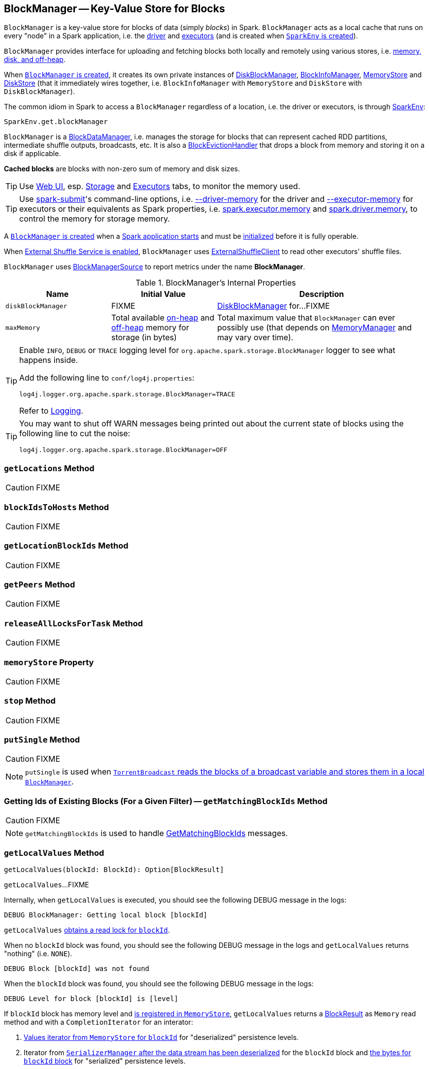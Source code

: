 == [[BlockManager]] BlockManager -- Key-Value Store for Blocks

`BlockManager` is a key-value store for blocks of data (simply _blocks_) in Spark. `BlockManager` acts as a local cache that runs on every "node" in a Spark application, i.e. the link:spark-driver.adoc[driver] and link:spark-Executor.adoc[executors] (and is created when link:spark-sparkenv.adoc#BlockManager[`SparkEnv` is created]).

`BlockManager` provides interface for uploading and fetching blocks both locally and remotely using various stores, i.e. <<stores, memory, disk, and off-heap>>.

When <<creating-instance, `BlockManager` is created>>, it creates its own private instances of link:spark-DiskBlockManager.adoc[DiskBlockManager], link:spark-BlockInfoManager.adoc[BlockInfoManager], link:spark-MemoryStore.adoc[MemoryStore] and link:spark-DiskStore.adoc[DiskStore] (that it immediately wires together, i.e. `BlockInfoManager` with `MemoryStore` and `DiskStore` with `DiskBlockManager`).

The common idiom in Spark to access a `BlockManager` regardless of a location, i.e. the driver or executors, is through link:spark-sparkenv.adoc#get[SparkEnv]:

[source, scala]
----
SparkEnv.get.blockManager
----

`BlockManager` is a link:spark-blockdatamanager.adoc[BlockDataManager], i.e. manages the storage for blocks that can represent cached RDD partitions, intermediate shuffle outputs, broadcasts, etc. It is also a <<BlockEvictionHandler, BlockEvictionHandler>> that drops a block from memory and storing it on a disk if applicable.

*Cached blocks* are blocks with non-zero sum of memory and disk sizes.

TIP: Use link:spark-webui.adoc[Web UI], esp. link:spark-webui-storage.adoc[Storage] and link:spark-webui-executors.adoc[Executors] tabs, to monitor the memory used.

TIP: Use link:spark-submit.adoc[spark-submit]'s command-line options, i.e. link:spark-submit.adoc#driver-memory[--driver-memory] for the driver and link:spark-submit.adoc#executor-memory[--executor-memory] for executors or their equivalents as Spark properties, i.e. link:spark-submit.adoc#spark.executor.memory[spark.executor.memory] and link:spark-submit.adoc#spark_driver_memory[spark.driver.memory], to control the memory for storage memory.

A <<creating-instance, `BlockManager` is created>> when a link:spark-sparkenv.adoc#create[Spark application starts] and must be <<initialize, initialized>> before it is fully operable.

When <<externalShuffleServiceEnabled, External Shuffle Service is enabled>>, `BlockManager` uses link:spark-shuffleclient.adoc#ExternalShuffleClient[ExternalShuffleClient] to read other executors' shuffle files.

[[metrics]]
`BlockManager` uses link:spark-blockmanager-BlockManagerSource.adoc[BlockManagerSource] to report metrics under the name *BlockManager*.

[[internal-properties]]
.BlockManager's Internal Properties
[cols="1,1,2",options="header",width="100%"]
|===
| Name
| Initial Value
| Description

| [[diskBlockManager]] `diskBlockManager`
| FIXME
| link:spark-DiskBlockManager.adoc[DiskBlockManager] for...FIXME

| [[maxMemory]] `maxMemory`
| Total available link:spark-MemoryManager.adoc#maxOnHeapStorageMemory[on-heap] and link:spark-MemoryManager.adoc#maxOffHeapStorageMemory[off-heap] memory for storage (in bytes)
| Total maximum value that `BlockManager` can ever possibly use (that depends on <<memoryManager, MemoryManager>> and may vary over time).
|===

[TIP]
====
Enable `INFO`, `DEBUG` or `TRACE` logging level for `org.apache.spark.storage.BlockManager` logger to see what happens inside.

Add the following line to `conf/log4j.properties`:

```
log4j.logger.org.apache.spark.storage.BlockManager=TRACE
```

Refer to link:spark-logging.adoc[Logging].
====

[TIP]
====
You may want to shut off WARN messages being printed out about the current state of blocks using the following line to cut the noise:

```
log4j.logger.org.apache.spark.storage.BlockManager=OFF
```
====

=== [[getLocations]] `getLocations` Method

CAUTION: FIXME

=== [[blockIdsToHosts]] `blockIdsToHosts` Method

CAUTION: FIXME

=== [[getLocationBlockIds]] `getLocationBlockIds` Method

CAUTION: FIXME

=== [[getPeers]] `getPeers` Method

CAUTION: FIXME

=== [[releaseAllLocksForTask]] `releaseAllLocksForTask` Method

CAUTION: FIXME

=== [[memoryStore]] `memoryStore` Property

CAUTION: FIXME

=== [[stop]] `stop` Method

CAUTION: FIXME

=== [[putSingle]] `putSingle` Method

CAUTION: FIXME

NOTE: `putSingle` is used when link:spark-TorrentBroadcast.adoc#readBroadcastBlock[`TorrentBroadcast` reads the blocks of a broadcast variable and stores them in a local `BlockManager`].

=== [[getMatchingBlockIds]] Getting Ids of Existing Blocks (For a Given Filter) -- `getMatchingBlockIds` Method

CAUTION: FIXME

NOTE: `getMatchingBlockIds` is used to handle link:spark-blockmanager-BlockManagerSlaveEndpoint.adoc#GetMatchingBlockIds[GetMatchingBlockIds] messages.

=== [[getLocalValues]] `getLocalValues` Method

[source, scala]
----
getLocalValues(blockId: BlockId): Option[BlockResult]
----

`getLocalValues`...FIXME

Internally, when `getLocalValues` is executed, you should see the following DEBUG message in the logs:

```
DEBUG BlockManager: Getting local block [blockId]
```

`getLocalValues` link:spark-BlockInfoManager.adoc#lockForReading[obtains a read lock for `blockId`].

When no `blockId` block was found, you should see the following DEBUG message in the logs and `getLocalValues` returns "nothing" (i.e. `NONE`).

```
DEBUG Block [blockId] was not found
```

When the `blockId` block was found, you should see the following DEBUG message in the logs:

```
DEBUG Level for block [blockId] is [level]
```

If `blockId` block has memory level and link:spark-MemoryStore.adoc#contains[is registered in `MemoryStore`], `getLocalValues` returns a <<BlockResult, BlockResult>> as `Memory` read method and with a `CompletionIterator` for an interator:

1. link:spark-MemoryStore.adoc#getValues[Values iterator from `MemoryStore` for `blockId`] for "deserialized" persistence levels.
2. Iterator from link:spark-SerializerManager.adoc#dataDeserializeStream[`SerializerManager` after the data stream has been deserialized] for the `blockId` block and link:spark-MemoryStore.adoc#getBytes[the bytes for `blockId` block] for "serialized" persistence levels.

NOTE: `getLocalValues` is used when link:spark-TorrentBroadcast.adoc#readBroadcastBlock[`TorrentBroadcast` reads the blocks of a broadcast variable and stores them in a local `BlockManager`].

CAUTION: FIXME

=== [[getRemoteValues]] `getRemoteValues` Internal Method

[source, scala]
----
getRemoteValues[T: ClassTag](blockId: BlockId): Option[BlockResult]
----

`getRemoteValues`...FIXME

=== [[get]] Retrieving Block from Local or Remote Block Managers -- `get` Method

[source, scala]
----
get[T](blockId: BlockId): Option[BlockResult]
----

`get` attempts to get the `blockId` block from a local block manager first before querying remote block managers.

Internally, `get` tries to <<getLocalValues, get `blockId` block from the local `BlockManager`>>. If the `blockId` block was found, you should see the following INFO message in the logs and `get` returns the local <<BlockResult, BlockResult>>.

```
INFO Found block [blockId] locally
```

If however the `blockId` block was not found locally, `get` tries to <<getRemoteValues, get the block from remote ``BlockManager``s>>. If the `blockId` block was retrieved from a remote `BlockManager`, you should see the following INFO message in the logs and `get` returns the remote <<BlockResult, BlockResult>>.

```
INFO Found block [blockId] remotely
```

In the end, `get` returns "nothing" (i.e. `NONE`) when the `blockId` block was not found either in the local `BlockManager` or any remote `BlockManager`.

NOTE: `get` is used when `BlockManager` is requested to <<getOrElseUpdate, `getOrElseUpdate` a block>>, <<getSingle, getSingle>> and to link:spark-rdd-blockrdd.adoc#[compute a `BlockRDD`].

=== [[getSingle]] `getSingle` Method

CAUTION: FIXME

=== [[getOrElseUpdate]] `getOrElseUpdate` Method

CAUTION: FIXME

[source, scala]
----
getOrElseUpdate[T](
  blockId: BlockId,
  level: StorageLevel,
  classTag: ClassTag[T],
  makeIterator: () => Iterator[T]): Either[BlockResult, Iterator[T]]
----

`getOrElseUpdate`...FIXME

=== [[getLocalBytes]] Getting Local Block Data As Bytes -- `getLocalBytes` Method

CAUTION: FIXME

=== [[getRemoteBytes]] `getRemoteBytes` Method

CAUTION: FIXME

=== [[getBlockData]] Finding Shuffle Block Data -- `getBlockData` Method

CAUTION: FIXME

=== [[removeBlockInternal]] `removeBlockInternal` Method

CAUTION: FIXME

=== [[externalShuffleServiceEnabled]] Is External Shuffle Service Enabled? -- `externalShuffleServiceEnabled` Flag

When the link:spark-ExternalShuffleService.adoc[External Shuffle Service] is enabled for a Spark application, `BlockManager` uses link:spark-shuffleclient.adoc#ExternalShuffleClient[ExternalShuffleClient] to read other executors' shuffle files.

CAUTION: FIXME How is `shuffleClient` used?

=== [[stores]] Stores

A *Store* is the place where blocks are held.

There are the following possible stores:

* link:spark-MemoryStore.adoc[MemoryStore] for memory storage level.
* link:spark-DiskStore.adoc[DiskStore] for disk storage level.
* `ExternalBlockStore` for OFF_HEAP storage level.

=== [[putBlockData]] Storing Block Data Locally -- `putBlockData` Method

[source, scala]
----
putBlockData(
  blockId: BlockId,
  data: ManagedBuffer,
  level: StorageLevel,
  classTag: ClassTag[_]): Boolean
----

`putBlockData` simply <<putBytes, stores `blockId` locally>> (given the given storage `level`).

NOTE: `putBlockData` is part of link:spark-blockdatamanager.adoc[BlockDataManager contract].

Internally, `putBlockData` wraps `ChunkedByteBuffer` around `data` buffer's NIO `ByteBuffer` and calls <<putBytes, putBytes>>.

NOTE: `putBlockData` is used when `NettyBlockRpcServer` link:spark-NettyBlockRpcServer.adoc[handles a `UploadBlock` message].

=== [[putBytes]] Storing Block Bytes Locally -- `putBytes` Method

[source, scala]
----
putBytes(
  blockId: BlockId,
  bytes: ChunkedByteBuffer,
  level: StorageLevel,
  tellMaster: Boolean = true): Boolean
----

`putBytes` stores the `blockId` block (with `bytes` bytes and `level` storage level).

`putBytes` simply passes the call on to the internal <<doPutBytes, doPutBytes>>.

NOTE: `putBytes` is executed when link:spark-executor-TaskRunner.adoc#run-result-sent-via-blockmanager[`TaskRunner` sends a task result via `BlockManager`], <<putBlockData, `BlockManager` puts a block locally>> and in link:spark-TorrentBroadcast.adoc[TorrentBroadcast].

==== [[doPutBytes]] `doPutBytes` Internal Method

[source, scala]
----
def doPutBytes[T](
  blockId: BlockId,
  bytes: ChunkedByteBuffer,
  level: StorageLevel,
  classTag: ClassTag[T],
  tellMaster: Boolean = true,
  keepReadLock: Boolean = false): Boolean
----

`doPutBytes` calls the internal helper <<doPut, doPut>> with a function that accepts a `BlockInfo` and does the uploading.

Inside the function, if the link:spark-rdd-StorageLevel.adoc[storage `level`]'s replication is greater than 1, it immediately starts <<replicate, replication>> of the `blockId` block on a separate thread (from `futureExecutionContext` thread pool). The replication uses the input `bytes` and `level` storage level.

For a memory storage level, the function checks whether the storage `level` is deserialized or not. For a deserialized storage `level`, ``BlockManager``'s link:spark-SerializerManager.adoc#dataDeserializeStream[`SerializerManager` deserializes `bytes` into an iterator of values] that link:spark-MemoryStore.adoc#putIteratorAsValues[`MemoryStore` stores]. If however the storage `level` is not deserialized, the function requests link:spark-MemoryStore.adoc#putBytes[`MemoryStore` to store the bytes]

If the put did not succeed and the storage level is to use disk, you should see the following WARN message in the logs:

```
WARN BlockManager: Persisting block [blockId] to disk instead.
```

And link:spark-DiskStore.adoc#putBytes[`DiskStore` stores the bytes].

NOTE: link:spark-DiskStore.adoc[DiskStore] is requested to store the bytes of a block with memory and disk storage level only when link:spark-MemoryStore.adoc[MemoryStore] has failed.

If the storage level is to use disk only, link:spark-DiskStore.adoc#putBytes[`DiskStore` stores the bytes].

`doPutBytes` requests <<getCurrentBlockStatus, current block status>> and if the block was successfully stored, and the driver should know about it (`tellMaster`), the function <<reportBlockStatus, reports the current storage status of the block to the driver>>. The link:spark-taskscheduler-taskmetrics.adoc#incUpdatedBlockStatuses[current `TaskContext` metrics are updated with the updated block status] (only when executed inside a task where `TaskContext` is available).

You should see the following DEBUG message in the logs:

```
DEBUG BlockManager: Put block [blockId] locally took [time] ms
```

The function waits till the earlier asynchronous replication finishes for a block with replication level greater than `1`.

The final result of `doPutBytes` is the result of storing the block successful or not (as computed earlier).

NOTE: `doPutBytes` is called exclusively from <<putBytes, `putBytes` method>>.

=== [[replicate]] `replicate` Internal Method

CAUTION: FIXME

=== [[maybeCacheDiskValuesInMemory]] `maybeCacheDiskValuesInMemory` Method

CAUTION: FIXME

=== [[doPutIterator]] `doPutIterator` Method

CAUTION: FIXME

=== [[doPut]] `doPut` Internal Method

[source, scala]
----
doPut[T](
  blockId: BlockId,
  level: StorageLevel,
  classTag: ClassTag[_],
  tellMaster: Boolean,
  keepReadLock: Boolean)(putBody: BlockInfo => Option[T]): Option[T]
----

`doPut` is an internal helper method for <<doPutBytes, doPutBytes>> and <<doPutIterator, doPutIterator>>.

`doPut` executes the input `putBody` function with a link:spark-BlockInfo.adoc[BlockInfo] being a new `BlockInfo` object (with `level` storage level) that link:spark-BlockInfoManager.adoc#lockNewBlockForWriting[`BlockInfoManager` managed to create a write lock for].

If the block has already been created (and link:spark-BlockInfoManager.adoc#lockNewBlockForWriting[`BlockInfoManager` did not manage to create a write lock for]), the following WARN message is printed out to the logs:

```
WARN Block [blockId] already exists on this machine; not re-adding it
```

`doPut` <<releaseLock, releases the read lock for the block>> when `keepReadLock` flag is disabled and returns `None` immediately.

If however the write lock has been given, `doPut` executes `putBody`.

If the result of `putBody` is `None` the block is considered saved successfully.

For successful save and `keepReadLock` enabled, link:spark-BlockInfoManager.adoc#downgradeLock[`BlockInfoManager` is requested to downgrade an exclusive write lock for `blockId` to a shared read lock].

For successful save and `keepReadLock` disabled, link:spark-BlockInfoManager.adoc#unlock[`BlockInfoManager` is requested to release lock on `blockId`].

For unsuccessful save, <<removeBlockInternal, the block is removed from memory and disk stores>> and the following WARN message is printed out to the logs:

```
WARN Putting block [blockId] failed
```

Ultimately, the following DEBUG message is printed out to the logs:

```
DEBUG Putting block [blockId] [withOrWithout] replication took [usedTime] ms
```

=== [[removeBlock]] Removing Block From Memory and Disk -- `removeBlock` Method

[source, scala]
----
removeBlock(blockId: BlockId, tellMaster: Boolean = true): Unit
----

`removeBlock` removes the `blockId` block from the link:spark-MemoryStore.adoc[MemoryStore] and link:spark-DiskStore.adoc[DiskStore].

When executed, it prints out the following DEBUG message to the logs:

```
DEBUG Removing block [blockId]
```

It requests link:spark-BlockInfoManager.adoc[BlockInfoManager] for lock for writing for the `blockId` block. If it receives none, it prints out the following WARN message to the logs and quits.

```
WARN Asked to remove block [blockId], which does not exist
```

Otherwise, with a write lock for the block, the block is removed from link:spark-MemoryStore.adoc[MemoryStore] and link:spark-DiskStore.adoc[DiskStore] (see link:spark-MemoryStore.adoc#remove[Removing Block in `MemoryStore`] and link:spark-DiskStore.adoc#remove[Removing Block in `DiskStore`]).

If both removals fail, it prints out the following WARN message:

```
WARN Block [blockId] could not be removed as it was not found in either the disk, memory, or external block store
```

The block is removed from link:spark-BlockInfoManager.adoc[BlockInfoManager].

It then <<getCurrentBlockStatus, calculates the current block status>> that is used to <<reportBlockStatus, report the block status to the driver>> (if the input `tellMaster` and the info's `tellMaster` are both enabled, i.e. `true`) and the link:spark-taskscheduler-taskmetrics.adoc#incUpdatedBlockStatuses[current TaskContext metrics are updated with the change].

NOTE: It is used to <<removeRdd, remove RDDs>> and <<removeBroadcast, broadcast>> as well as in link:spark-blockmanager-BlockManagerSlaveEndpoint.adoc#RemoveBlock[`BlockManagerSlaveEndpoint` while handling `RemoveBlock` messages].

=== [[removeRdd]] Removing RDD Blocks -- `removeRdd` Method

[source, scala]
----
removeRdd(rddId: Int): Int
----

`removeRdd` removes all the blocks that belong to the `rddId` RDD.

It prints out the following INFO message to the logs:

```
INFO Removing RDD [rddId]
```

It then requests RDD blocks from link:spark-BlockInfoManager.adoc[BlockInfoManager] and <<removeBlock, removes them (from memory and disk)>> (without informing the driver).

The number of blocks removed is the final result.

NOTE: It is used by link:spark-blockmanager-BlockManagerSlaveEndpoint.adoc#RemoveRdd[`BlockManagerSlaveEndpoint` while handling `RemoveRdd` messages].

=== [[removeBroadcast]] Removing Broadcast Blocks -- `removeBroadcast` Method

[source, scala]
----
removeBroadcast(broadcastId: Long, tellMaster: Boolean): Int
----

`removeBroadcast` removes all the blocks of the input `broadcastId` broadcast.

Internally, it starts by printing out the following DEBUG message to the logs:

```
DEBUG Removing broadcast [broadcastId]
```

It then requests all the link:spark-blockdatamanager.adoc#BroadcastBlockId[BroadcastBlockId] objects that belong to the `broadcastId` broadcast from link:spark-BlockInfoManager.adoc[BlockInfoManager] and <<removeBlock, removes them (from memory and disk)>>.

The number of blocks removed is the final result.

NOTE: It is used by link:spark-blockmanager-BlockManagerSlaveEndpoint.adoc#RemoveBroadcast[`BlockManagerSlaveEndpoint` while handling `RemoveBroadcast` messages].

=== [[getStatus]] Getting Block Status -- `getStatus` Method

CAUTION: FIXME

=== [[creating-instance]] Creating BlockManager Instance

`BlockManager` takes the following when created:

* `executorId` (for the driver and executors)
* link:spark-rpc.adoc[RpcEnv]
* [[master]] link:spark-BlockManagerMaster.adoc[BlockManagerMaster]
* link:spark-SerializerManager.adoc[SerializerManager]
* link:spark-SparkConf.adoc[SparkConf]
* [[memoryManager]] link:spark-MemoryManager.adoc[MemoryManager]
* link:spark-service-mapoutputtracker.adoc[MapOutputTracker]
* link:spark-ShuffleManager.adoc[ShuffleManager]
* link:spark-blocktransferservice.adoc[BlockTransferService]
* `SecurityManager`

NOTE: `executorId` is `SparkContext.DRIVER_IDENTIFIER`, i.e. `driver` for the driver and the value of link:spark-CoarseGrainedExecutorBackend.adoc#executor-id[--executor-id] command-line argument for link:spark-CoarseGrainedExecutorBackend.adoc[CoarseGrainedExecutorBackend] executors or link:spark-executor-backends-MesosExecutorBackend.adoc[MesosExecutorBackend].

CAUTION: FIXME Elaborate on the executor backends and executor ids.

When created, `BlockManager` sets <<externalShuffleServiceEnabled, externalShuffleServiceEnabled>> internal flag per link:spark-ExternalShuffleService.adoc#spark.shuffle.service.enabled[spark.shuffle.service.enabled] Spark property.

`BlockManager` then creates an instance of link:spark-DiskBlockManager.adoc[DiskBlockManager] (requesting `deleteFilesOnStop` when an external shuffle service is not in use).

`BlockManager` creates an instance of link:spark-BlockInfoManager.adoc[BlockInfoManager] (as `blockInfoManager`).

`BlockManager` creates *block-manager-future* daemon cached thread pool with 128 threads maximum (as `futureExecutionContext`).

`BlockManager` creates a link:spark-MemoryStore.adoc[MemoryStore] and link:spark-DiskStore.adoc[DiskStore].

link:spark-MemoryManager.adoc[MemoryManager] gets the link:spark-MemoryStore.adoc[MemoryStore] object assigned.

`BlockManager` calculates the maximum memory to use (as `maxMemory`) by requesting the maximum link:spark-MemoryManager.adoc#maxOnHeapStorageMemory[on-heap] and link:spark-MemoryManager.adoc#maxOffHeapStorageMemory[off-heap] storage memory from the assigned `MemoryManager`.

NOTE: link:spark-UnifiedMemoryManager.adoc[UnifiedMemoryManager] is the default `MemoryManager` (as of Spark 1.6).

`BlockManager` calculates the port used by the external shuffle service (as `externalShuffleServicePort`).

NOTE: It is computed specially in Spark on YARN.

CAUTION: FIXME Describe the YARN-specific part.

`BlockManager` creates a client to read other executors' shuffle files (as `shuffleClient`). If the external shuffle service is used an link:spark-shuffleclient.adoc#ExternalShuffleClient[ExternalShuffleClient] is created or the input link:spark-blocktransferservice.adoc[BlockTransferService] is used.

`BlockManager` sets <<spark.block.failures.beforeLocationRefresh, the maximum number of failures before this block manager refreshes the block locations from the driver>> (as `maxFailuresBeforeLocationRefresh`).

`BlockManager` registers link:spark-blockmanager-BlockManagerSlaveEndpoint.adoc[BlockManagerSlaveEndpoint] with the input link:spark-rpc.adoc[RpcEnv], itself, and link:spark-service-mapoutputtracker.adoc[MapOutputTracker] (as `slaveEndpoint`).

=== [[shuffleClient]] `shuffleClient`

CAUTION: FIXME

(that is assumed to be a link:spark-shuffleclient.adoc#ExternalShuffleClient[ExternalShuffleClient])

=== [[shuffleServerId]] `shuffleServerId`

CAUTION: FIXME

=== [[initialize]] Initializing BlockManager -- `initialize` Method

[source, scala]
----
initialize(appId: String): Unit
----

`initialize` initializes a `BlockManager` on the driver and executors (see link:spark-SparkContext.adoc#creating-instance[Creating SparkContext Instance] and link:spark-Executor.adoc#creating-instance[Creating Executor Instance], respectively).

NOTE: The method must be called before a `BlockManager` can be considered fully operable.

`initialize` does the following in order:

1. Initializes link:spark-blocktransferservice.adoc#init[BlockTransferService]
2. Initializes the internal shuffle client, be it link:spark-shuffleclient.adoc#ExternalShuffleClient[ExternalShuffleClient] or link:spark-blocktransferservice.adoc[BlockTransferService].
3. link:spark-BlockManagerMaster.adoc#registerBlockManager[Registers itself with the driver's `BlockManagerMaster`] (using the `id`, `maxMemory` and its `slaveEndpoint`).
+
The `BlockManagerMaster` reference is passed in when the <<creating-instance, `BlockManager` is created>> on the driver and executors.
4. Sets <<shuffleServerId, shuffleServerId>> to an instance of <<BlockManagerId, BlockManagerId>> given an executor id, host name and port for link:spark-blocktransferservice.adoc[BlockTransferService].
5. It creates the address of the server that serves this executor's shuffle files (using <<shuffleServerId, shuffleServerId>>)

CAUTION: FIXME Review the initialize procedure again

CAUTION: FIXME Describe `shuffleServerId`. Where is it used?

If the <<externalShuffleServiceEnabled, External Shuffle Service is used>>, the following INFO appears in the logs:

```
INFO external shuffle service port = [externalShuffleServicePort]
```

It link:spark-BlockManagerMaster.adoc#registerBlockManager[registers itself to the driver's BlockManagerMaster] passing the <<BlockManagerId, BlockManagerId>>, the maximum memory (as `maxMemory`), and the link:spark-blockmanager-BlockManagerSlaveEndpoint.adoc[BlockManagerSlaveEndpoint].

Ultimately, if the initialization happens on an executor and the <<externalShuffleServiceEnabled, External Shuffle Service is used>>, it <<registerWithExternalShuffleServer, registers to the shuffle service>>.

NOTE: `initialize` is called when the link:spark-sparkcontext-creating-instance-internals.adoc#BlockManager-initialization[driver is launched (and `SparkContext` is created)] and when an link:spark-Executor.adoc#creating-instance[`Executor` is created] (for link:spark-CoarseGrainedExecutorBackend.adoc#RegisteredExecutor[CoarseGrainedExecutorBackend] and link:spark-executor-backends-MesosExecutorBackend.adoc[MesosExecutorBackend]).

==== [[registerWithExternalShuffleServer]] Registering Executor's BlockManager with External Shuffle Server -- `registerWithExternalShuffleServer` Method

[source, scala]
----
registerWithExternalShuffleServer(): Unit
----

`registerWithExternalShuffleServer` is an internal helper method to register the `BlockManager` for an executor with an link:spark-ExternalShuffleService.adoc[external shuffle server].

NOTE: It is executed when a <<initialize, `BlockManager` is initialized on an executor and an external shuffle service is used>>.

When executed, you should see the following INFO message in the logs:

```
INFO Registering executor with local external shuffle service.
```

It uses <<shuffleClient, shuffleClient>> to link:spark-shuffleclient.adoc#ExternalShuffleClient-registerWithShuffleServer[register the block manager] using <<shuffleServerId, shuffleServerId>> (i.e. the host, the port and the executorId) and a `ExecutorShuffleInfo`.

NOTE: The `ExecutorShuffleInfo` uses `localDirs` and `subDirsPerLocalDir` from link:spark-DiskBlockManager.adoc[DiskBlockManager] and the class name of the constructor link:spark-ShuffleManager.adoc[ShuffleManager].

It tries to register at most 3 times with 5-second sleeps in-between.

NOTE: The maximum number of attempts and the sleep time in-between are hard-coded, i.e. they are not configured.

Any issues while connecting to the external shuffle service are reported as ERROR messages in the logs:

```
ERROR Failed to connect to external shuffle server, will retry [#attempts] more times after waiting 5 seconds...
```

=== [[reregister]] Re-registering BlockManager with Driver and Reporting Blocks -- `reregister` Method

[source, scala]
----
reregister(): Unit
----

When executed, `reregister` prints the following INFO message to the logs:

```
INFO BlockManager: BlockManager [blockManagerId] re-registering with master
```

`reregister` then link:spark-BlockManagerMaster.adoc#registerBlockManager[registers itself to the driver's `BlockManagerMaster`] (just as it was when <<initialize, BlockManager was initializing>>). It passes the <<BlockManagerId, BlockManagerId>>, the maximum memory (as `maxMemory`), and the link:spark-blockmanager-BlockManagerSlaveEndpoint.adoc[BlockManagerSlaveEndpoint].

`reregister` will then report all the local blocks to the link:spark-BlockManagerMaster.adoc[BlockManagerMaster].

You should see the following INFO message in the logs:

```
INFO BlockManager: Reporting [blockInfoManager.size] blocks to the master.
```

For each block metadata (in link:spark-BlockInfoManager.adoc[BlockInfoManager]) it <<getCurrentBlockStatus, gets block current status>> and <<tryToReportBlockStatus, tries to send it to the BlockManagerMaster>>.

If there is an issue communicating to the link:spark-BlockManagerMaster.adoc[BlockManagerMaster], you should see the following ERROR message in the logs:

```
ERROR BlockManager: Failed to report [blockId] to master; giving up.
```

After the ERROR message, `reregister` stops reporting.

NOTE: `reregister` is called when a link:spark-Executor.adoc#heartbeats-and-active-task-metrics[`Executor` was informed to re-register while sending heartbeats].

=== [[getCurrentBlockStatus]] Calculate Current Block Status -- `getCurrentBlockStatus` Method

[source, scala]
----
getCurrentBlockStatus(blockId: BlockId, info: BlockInfo): BlockStatus
----

`getCurrentBlockStatus` returns the current `BlockStatus` of the `BlockId` block (with the block's current link:spark-rdd-StorageLevel.adoc[StorageLevel], memory and disk sizes). It uses link:spark-MemoryStore.adoc[MemoryStore] and link:spark-DiskStore.adoc[DiskStore] for size and other information.

NOTE: Most of the information to build `BlockStatus` is already in `BlockInfo` except that it may not necessarily reflect the current state per link:spark-MemoryStore.adoc[MemoryStore] and link:spark-DiskStore.adoc[DiskStore].

Internally, it uses the input link:spark-BlockInfo.adoc[BlockInfo] to know about the block's storage level. If the storage level is not set (i.e. `null`), the returned `BlockStatus` assumes the link:spark-rdd-StorageLevel.adoc[default `NONE` storage level] and the memory and disk sizes being `0`.

If however the storage level is set, `getCurrentBlockStatus` uses link:spark-MemoryStore.adoc[MemoryStore] and link:spark-DiskStore.adoc[DiskStore] to check whether the block is stored in the storages or not and request for their sizes in the storages respectively (using their `getSize` or assume `0`).

NOTE: It is acceptable that the `BlockInfo` says to use memory or disk yet the block is not in the storages (yet or anymore). The method will give current status.

NOTE: `getCurrentBlockStatus` is used when <<reregister, executor's BlockManager is requested to report the current status of the local blocks to the master>>, <<doPutBytes, saving a block to a storage>> or <<dropFromMemory, removing a block from memory only>> or <<removeBlock, both, i.e. from memory and disk>>.

=== [[dropFromMemory]] Removing Blocks From Memory Only -- `dropFromMemory` Method

[source, scala]
----
dropFromMemory(
  blockId: BlockId,
  data: () => Either[Array[T], ChunkedByteBuffer]): StorageLevel
----

When `dropFromMemory` is executed, you should see the following INFO message in the logs:

```
INFO BlockManager: Dropping block [blockId] from memory
```

It then asserts that the `blockId` block is link:spark-BlockInfoManager.adoc#assertBlockIsLockedForWriting[locked for writing].

If the block's link:spark-rdd-StorageLevel.adoc[StorageLevel] uses disks and the internal link:spark-DiskStore.adoc[DiskStore] object (`diskStore`) does not contain the block, it is saved then. You should see the following INFO message in the logs:

```
INFO BlockManager: Writing block [blockId] to disk
```

CAUTION: FIXME Describe the case with saving a block to disk.

The block's memory size is fetched and recorded (using `MemoryStore.getSize`).

The block is link:spark-MemoryStore.adoc#remove[removed from memory] if exists. If not, you should see the following WARN message in the logs:

```
WARN BlockManager: Block [blockId] could not be dropped from memory as it does not exist
```

It then <<getCurrentBlockStatus, calculates the current storage status of the block>> and <<reportBlockStatus, reports it to the driver>>. It only happens when `info.tellMaster`.

CAUTION: FIXME When would `info.tellMaster` be `true`?

A block is considered updated when it was written to disk or removed from memory or both. If either happened, the link:spark-taskscheduler-taskmetrics.adoc#incUpdatedBlockStatuses[current TaskContext metrics are updated with the change].

Ultimately, `dropFromMemory` returns the current storage level of the block.

NOTE: `dropFromMemory` is part of the single-method <<BlockEvictionHandler, BlockEvictionHandler>> interface.

=== [[reportAllBlocks]] `reportAllBlocks` Method

CAUTION: FIXME

NOTE: `reportAllBlocks` is called when `BlockManager` is requested to <<reregister, re-register all blocks to the driver>>.

=== [[reportBlockStatus]] Reporting Current Storage Status of Block to Driver -- `reportBlockStatus` Method

[source, scala]
----
reportBlockStatus(
  blockId: BlockId,
  info: BlockInfo,
  status: BlockStatus,
  droppedMemorySize: Long = 0L): Unit
----

`reportBlockStatus` is an internal method for <<tryToReportBlockStatus, reporting a block status to the driver>> and if told to re-register it prints out the following INFO message to the logs:

```
INFO BlockManager: Got told to re-register updating block [blockId]
```

It does asynchronous reregistration (using `asyncReregister`).

In either case, it prints out the following DEBUG message to the logs:

```
DEBUG BlockManager: Told master about block [blockId]
```

NOTE: `reportBlockStatus` is called by <<getBlockData, getBlockData>>, <<doPutBytes, doPutBytes>>, <<doPutIterator, doPutIterator>>, <<dropFromMemory, dropFromMemory>> and <<removeBlockInternal, removeBlockInternal>>.

=== [[tryToReportBlockStatus]] Reporting Block Status Update to Driver -- `tryToReportBlockStatus` Internal Method

[source, scala]
----
def tryToReportBlockStatus(
  blockId: BlockId,
  info: BlockInfo,
  status: BlockStatus,
  droppedMemorySize: Long = 0L): Boolean
----

`tryToReportBlockStatus` link:spark-BlockManagerMaster.adoc#updateBlockInfo[reports block status update] to <<master, BlockManagerMaster>> and returns its response.

NOTE: `tryToReportBlockStatus` is used when `BlockManager` <<reportAllBlocks, reportAllBlocks>> or <<reportBlockStatus, reportBlockStatus>>.

=== [[BlockEvictionHandler]] BlockEvictionHandler

`BlockEvictionHandler` is a `private[storage]` Scala trait with a single method <<BlockEvictionHandler-dropFromMemory, dropFromMemory>>.

[source, scala]
----
dropFromMemory(
  blockId: BlockId,
  data: () => Either[Array[T], ChunkedByteBuffer]): StorageLevel
----

NOTE: A `BlockManager` is a `BlockEvictionHandler`.

NOTE: `dropFromMemory` is called when  link:spark-MemoryStore.adoc#evictBlocksToFreeSpace[`MemoryStore` evicts blocks from memory to free space].

=== [[broadcast]] Broadcast Values

When a new broadcast value is created, link:spark-TorrentBroadcast.adoc[TorrentBroadcast] blocks are put in the block manager.

You should see the following `TRACE` message:

```
TRACE Put for block [blockId] took [startTimeMs] to get into synchronized block
```

It puts the data in the memory first and drop to disk if the memory store can't hold it.

```
DEBUG Put block [blockId] locally took [startTimeMs]
```

=== [[BlockManagerId]] BlockManagerId

FIXME

=== [[execution-context]] Execution Context

*block-manager-future* is the execution context for...FIXME

=== Misc

The underlying abstraction for blocks in Spark is a `ByteBuffer` that limits the size of a block to 2GB (`Integer.MAX_VALUE` - see http://stackoverflow.com/q/8076472/1305344[Why does FileChannel.map take up to Integer.MAX_VALUE of data?] and https://issues.apache.org/jira/browse/SPARK-1476[SPARK-1476 2GB limit in spark for blocks]). This has implication not just for managed blocks in use, but also for shuffle blocks (memory mapped blocks are limited to 2GB, even though the API allows for `long`), ser-deser via byte array-backed output streams.

When a non-local executor starts, it initializes a `BlockManager` object using link:spark-SparkConf.adoc#spark.app.id[spark.app.id] Spark property for the id.

=== [[BlockResult]] BlockResult

`BlockResult` is a description of a fetched block with the `readMethod` and `bytes`.

=== [[registerTask]] Registering Task with BlockInfoManager -- `registerTask` Method

[source, scala]
----
registerTask(taskAttemptId: Long): Unit
----

`registerTask` link:spark-BlockInfoManager.adoc#registerTask[registers the input `taskAttemptId` with `BlockInfoManager`].

NOTE: `registerTask` is used exclusively when link:spark-taskscheduler-tasks.adoc#run[`Task` runs].

=== [[getDiskWriter]] Offering DiskBlockObjectWriter To Write Blocks To Disk (For Current BlockManager) -- `getDiskWriter` Method

[source, scala]
----
getDiskWriter(
  blockId: BlockId,
  file: File,
  serializerInstance: SerializerInstance,
  bufferSize: Int,
  writeMetrics: ShuffleWriteMetrics): DiskBlockObjectWriter
----

`getDiskWriter` link:spark-blockmanager-DiskBlockObjectWriter.adoc#creating-instance[creates a `DiskBlockObjectWriter`] with <<spark_shuffle_sync, spark.shuffle.sync>> Spark property for `syncWrites`.

NOTE: `getDiskWriter` uses the same `serializerManager` that was used to <<creating-instance, create a `BlockManager`>>.

NOTE: `getDiskWriter` is used when link:spark-BypassMergeSortShuffleWriter.adoc#write[`BypassMergeSortShuffleWriter` writes records into one single shuffle block data file], in link:spark-ShuffleExternalSorter.adoc#writeSortedFile[ShuffleExternalSorter], `UnsafeSorterSpillWriter`, link:spark-ExternalSorter.adoc[ExternalSorter], and `ExternalAppendOnlyMap`.

=== [[addUpdatedBlockStatusToTaskMetrics]] Recording Updated BlockStatus In Current Task's TaskMetrics -- `addUpdatedBlockStatusToTaskMetrics` Internal Method

[source, scala]
----
addUpdatedBlockStatusToTaskMetrics(blockId: BlockId, status: BlockStatus): Unit
----

`addUpdatedBlockStatusToTaskMetrics` link:spark-taskscheduler-taskcontext.adoc#get[takes an active `TaskContext`] (if available) and link:spark-taskscheduler-taskmetrics.adoc#incUpdatedBlockStatuses[records updated `BlockStatus` for `Block`] (in the link:spark-taskscheduler-taskcontext.adoc#taskMetrics[task's `TaskMetrics`]).

NOTE: `addUpdatedBlockStatusToTaskMetrics` is used when `BlockManager` <<doPutBytes, doPutBytes>> (for a block that was successfully stored), <<doPut, doPut>>, <<doPutIterator, doPutIterator>>, <<dropFromMemory, removes blocks from memory>> (possibly spilling it to disk) and <<removeBlock, removes block from memory and disk>>.

=== [[settings]] Settings

.Spark Properties
[cols="1,1,2",options="header",width="100%"]
|===
| Spark Property
| Default Value
| Description

| [[spark_blockManager_port]] `spark.blockManager.port`
| `0`
| Port to use for the block manager when a more specific setting for the driver or executors is not provided.

| [[spark_shuffle_sync]] `spark.shuffle.sync`
| `false`
| Controls whether link:spark-blockmanager-DiskBlockObjectWriter.adoc#commitAndGet[`DiskBlockObjectWriter` should force outstanding writes to disk when committing a single atomic block], i.e. all operating system buffers should synchronize with the disk to ensure that all changes to a file are in fact recorded in the storage.

|===

